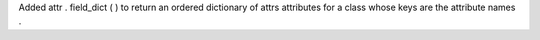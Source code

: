 Added
attr
.
field_dict
(
)
to
return
an
ordered
dictionary
of
attrs
attributes
for
a
class
whose
keys
are
the
attribute
names
.
